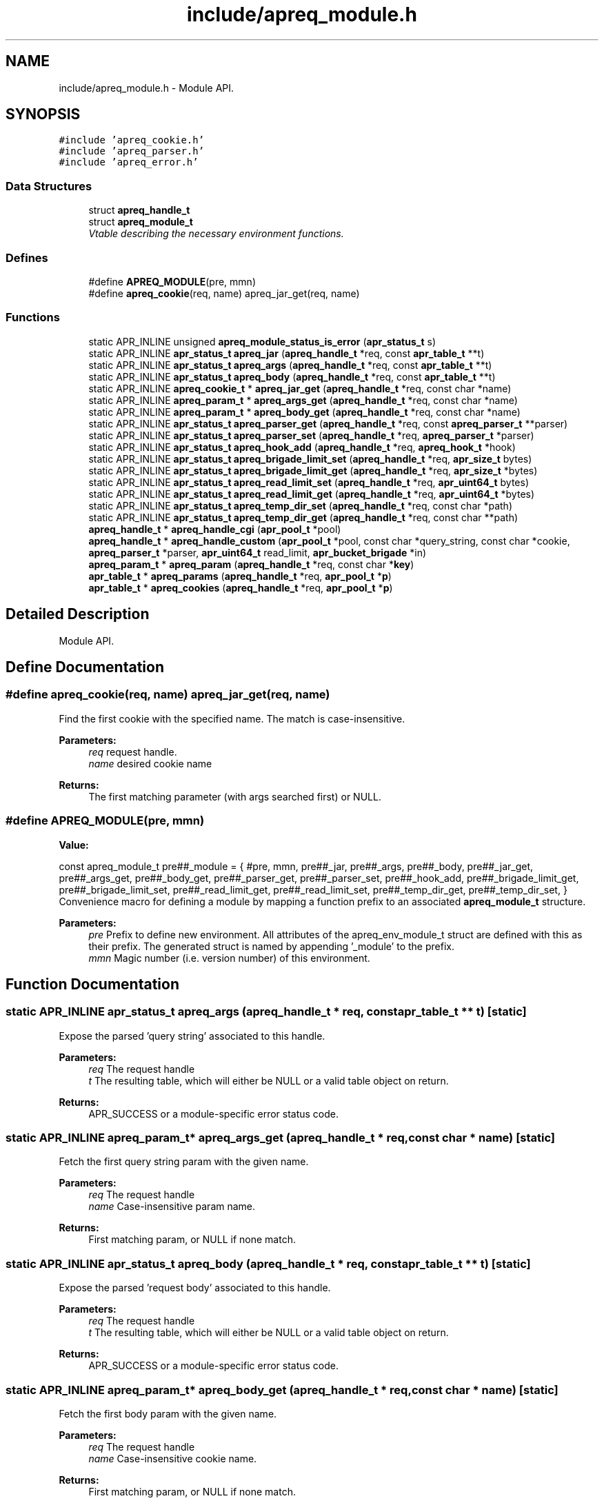 .TH "include/apreq_module.h" 3 "6 Mar 2009" "Version 2.12" "libapreq2" \" -*- nroff -*-
.ad l
.nh
.SH NAME
include/apreq_module.h \- Module API. 
.SH SYNOPSIS
.br
.PP
\fC#include 'apreq_cookie.h'\fP
.br
\fC#include 'apreq_parser.h'\fP
.br
\fC#include 'apreq_error.h'\fP
.br

.SS "Data Structures"

.in +1c
.ti -1c
.RI "struct \fBapreq_handle_t\fP"
.br
.ti -1c
.RI "struct \fBapreq_module_t\fP"
.br
.RI "\fIVtable describing the necessary environment functions. \fP"
.in -1c
.SS "Defines"

.in +1c
.ti -1c
.RI "#define \fBAPREQ_MODULE\fP(pre, mmn)"
.br
.ti -1c
.RI "#define \fBapreq_cookie\fP(req, name)   apreq_jar_get(req, name)"
.br
.in -1c
.SS "Functions"

.in +1c
.ti -1c
.RI "static APR_INLINE unsigned \fBapreq_module_status_is_error\fP (\fBapr_status_t\fP s)"
.br
.ti -1c
.RI "static APR_INLINE \fBapr_status_t\fP \fBapreq_jar\fP (\fBapreq_handle_t\fP *req, const \fBapr_table_t\fP **t)"
.br
.ti -1c
.RI "static APR_INLINE \fBapr_status_t\fP \fBapreq_args\fP (\fBapreq_handle_t\fP *req, const \fBapr_table_t\fP **t)"
.br
.ti -1c
.RI "static APR_INLINE \fBapr_status_t\fP \fBapreq_body\fP (\fBapreq_handle_t\fP *req, const \fBapr_table_t\fP **t)"
.br
.ti -1c
.RI "static APR_INLINE \fBapreq_cookie_t\fP * \fBapreq_jar_get\fP (\fBapreq_handle_t\fP *req, const char *name)"
.br
.ti -1c
.RI "static APR_INLINE \fBapreq_param_t\fP * \fBapreq_args_get\fP (\fBapreq_handle_t\fP *req, const char *name)"
.br
.ti -1c
.RI "static APR_INLINE \fBapreq_param_t\fP * \fBapreq_body_get\fP (\fBapreq_handle_t\fP *req, const char *name)"
.br
.ti -1c
.RI "static APR_INLINE \fBapr_status_t\fP \fBapreq_parser_get\fP (\fBapreq_handle_t\fP *req, const \fBapreq_parser_t\fP **parser)"
.br
.ti -1c
.RI "static APR_INLINE \fBapr_status_t\fP \fBapreq_parser_set\fP (\fBapreq_handle_t\fP *req, \fBapreq_parser_t\fP *parser)"
.br
.ti -1c
.RI "static APR_INLINE \fBapr_status_t\fP \fBapreq_hook_add\fP (\fBapreq_handle_t\fP *req, \fBapreq_hook_t\fP *hook)"
.br
.ti -1c
.RI "static APR_INLINE \fBapr_status_t\fP \fBapreq_brigade_limit_set\fP (\fBapreq_handle_t\fP *req, \fBapr_size_t\fP bytes)"
.br
.ti -1c
.RI "static APR_INLINE \fBapr_status_t\fP \fBapreq_brigade_limit_get\fP (\fBapreq_handle_t\fP *req, \fBapr_size_t\fP *bytes)"
.br
.ti -1c
.RI "static APR_INLINE \fBapr_status_t\fP \fBapreq_read_limit_set\fP (\fBapreq_handle_t\fP *req, \fBapr_uint64_t\fP bytes)"
.br
.ti -1c
.RI "static APR_INLINE \fBapr_status_t\fP \fBapreq_read_limit_get\fP (\fBapreq_handle_t\fP *req, \fBapr_uint64_t\fP *bytes)"
.br
.ti -1c
.RI "static APR_INLINE \fBapr_status_t\fP \fBapreq_temp_dir_set\fP (\fBapreq_handle_t\fP *req, const char *path)"
.br
.ti -1c
.RI "static APR_INLINE \fBapr_status_t\fP \fBapreq_temp_dir_get\fP (\fBapreq_handle_t\fP *req, const char **path)"
.br
.ti -1c
.RI "\fBapreq_handle_t\fP * \fBapreq_handle_cgi\fP (\fBapr_pool_t\fP *pool)"
.br
.ti -1c
.RI "\fBapreq_handle_t\fP * \fBapreq_handle_custom\fP (\fBapr_pool_t\fP *pool, const char *query_string, const char *cookie, \fBapreq_parser_t\fP *parser, \fBapr_uint64_t\fP read_limit, \fBapr_bucket_brigade\fP *in)"
.br
.ti -1c
.RI "\fBapreq_param_t\fP * \fBapreq_param\fP (\fBapreq_handle_t\fP *req, const char *\fBkey\fP)"
.br
.ti -1c
.RI "\fBapr_table_t\fP * \fBapreq_params\fP (\fBapreq_handle_t\fP *req, \fBapr_pool_t\fP *\fBp\fP)"
.br
.ti -1c
.RI "\fBapr_table_t\fP * \fBapreq_cookies\fP (\fBapreq_handle_t\fP *req, \fBapr_pool_t\fP *\fBp\fP)"
.br
.in -1c
.SH "Detailed Description"
.PP 
Module API. 


.SH "Define Documentation"
.PP 
.SS "#define apreq_cookie(req, name)   apreq_jar_get(req, name)"
.PP
Find the first cookie with the specified name. The match is case-insensitive.
.PP
\fBParameters:\fP
.RS 4
\fIreq\fP request handle. 
.br
\fIname\fP desired cookie name
.RE
.PP
\fBReturns:\fP
.RS 4
The first matching parameter (with args searched first) or NULL. 
.RE
.PP

.SS "#define APREQ_MODULE(pre, mmn)"
.PP
\fBValue:\fP
.PP
.nf
const apreq_module_t     \
  pre##_module = { #pre, mmn,                           \
  pre##_jar,        pre##_args,       pre##_body,       \
  pre##_jar_get,    pre##_args_get,   pre##_body_get,   \
  pre##_parser_get, pre##_parser_set, pre##_hook_add,   \
  pre##_brigade_limit_get, pre##_brigade_limit_set,     \
  pre##_read_limit_get,    pre##_read_limit_set,        \
  pre##_temp_dir_get,      pre##_temp_dir_set,          \
  }
.fi
Convenience macro for defining a module by mapping a function prefix to an associated \fBapreq_module_t\fP structure.
.PP
\fBParameters:\fP
.RS 4
\fIpre\fP Prefix to define new environment. All attributes of the apreq_env_module_t struct are defined with this as their prefix. The generated struct is named by appending '_module' to the prefix. 
.br
\fImmn\fP Magic number (i.e. version number) of this environment. 
.RE
.PP

.SH "Function Documentation"
.PP 
.SS "static APR_INLINE \fBapr_status_t\fP apreq_args (\fBapreq_handle_t\fP * req, const \fBapr_table_t\fP ** t)\fC [static]\fP"
.PP
Expose the parsed 'query string' associated to this handle.
.PP
\fBParameters:\fP
.RS 4
\fIreq\fP The request handle 
.br
\fIt\fP The resulting table, which will either be NULL or a valid table object on return.
.RE
.PP
\fBReturns:\fP
.RS 4
APR_SUCCESS or a module-specific error status code. 
.RE
.PP

.SS "static APR_INLINE \fBapreq_param_t\fP* apreq_args_get (\fBapreq_handle_t\fP * req, const char * name)\fC [static]\fP"
.PP
Fetch the first query string param with the given name.
.PP
\fBParameters:\fP
.RS 4
\fIreq\fP The request handle 
.br
\fIname\fP Case-insensitive param name.
.RE
.PP
\fBReturns:\fP
.RS 4
First matching param, or NULL if none match. 
.RE
.PP

.SS "static APR_INLINE \fBapr_status_t\fP apreq_body (\fBapreq_handle_t\fP * req, const \fBapr_table_t\fP ** t)\fC [static]\fP"
.PP
Expose the parsed 'request body' associated to this handle.
.PP
\fBParameters:\fP
.RS 4
\fIreq\fP The request handle 
.br
\fIt\fP The resulting table, which will either be NULL or a valid table object on return.
.RE
.PP
\fBReturns:\fP
.RS 4
APR_SUCCESS or a module-specific error status code. 
.RE
.PP

.SS "static APR_INLINE \fBapreq_param_t\fP* apreq_body_get (\fBapreq_handle_t\fP * req, const char * name)\fC [static]\fP"
.PP
Fetch the first body param with the given name.
.PP
\fBParameters:\fP
.RS 4
\fIreq\fP The request handle 
.br
\fIname\fP Case-insensitive cookie name.
.RE
.PP
\fBReturns:\fP
.RS 4
First matching param, or NULL if none match. 
.RE
.PP

.SS "static APR_INLINE \fBapr_status_t\fP apreq_brigade_limit_get (\fBapreq_handle_t\fP * req, \fBapr_size_t\fP * bytes)\fC [static]\fP"
.PP
Get the active brigade limit.
.PP
\fBParameters:\fP
.RS 4
\fIreq\fP The handle. 
.br
\fIbytes\fP Pointer to resulting (current) limit.
.RE
.PP
\fBReturns:\fP
.RS 4
APR_SUCCESS or a module-specific error, which may leave bytes undefined. 
.RE
.PP

.SS "static APR_INLINE \fBapr_status_t\fP apreq_brigade_limit_set (\fBapreq_handle_t\fP * req, \fBapr_size_t\fP bytes)\fC [static]\fP"
.PP
Set the active brigade limit.
.PP
\fBParameters:\fP
.RS 4
\fIreq\fP The handle. 
.br
\fIbytes\fP New limit to use.
.RE
.PP
\fBReturns:\fP
.RS 4
APR_SUCCESS or module-specific error. 
.RE
.PP

.SS "\fBapr_table_t\fP* apreq_cookies (\fBapreq_handle_t\fP * req, \fBapr_pool_t\fP * p)"
.PP
Returns a table containing all request cookies.
.PP
\fBParameters:\fP
.RS 4
\fIreq\fP the apreq request handle 
.br
\fIp\fP Allocates the returned table. 
.RE
.PP

.SS "\fBapreq_handle_t\fP* apreq_handle_cgi (\fBapr_pool_t\fP * pool)"
.PP
Create an apreq handle which is suitable for a CGI program. It reads input from stdin and writes output to stdout.
.PP
\fBParameters:\fP
.RS 4
\fIpool\fP Pool associated to this handle.
.RE
.PP
\fBReturns:\fP
.RS 4
New handle; can only be NULL if the pool allocation failed.
.RE
.PP
\fBRemarks:\fP
.RS 4
The handle gets cached in the pool's userdata, so subsequent calls will retrieve the original cached handle. 
.RE
.PP

.SS "\fBapreq_handle_t\fP* apreq_handle_custom (\fBapr_pool_t\fP * pool, const char * query_string, const char * cookie, \fBapreq_parser_t\fP * parser, \fBapr_uint64_t\fP read_limit, \fBapr_bucket_brigade\fP * in)"
.PP
Create a custom apreq handle which knows only some static values. Useful if you want to test the parser code or if you have got data from a custom source (neither \fBApache\fP 2 nor CGI).
.PP
\fBParameters:\fP
.RS 4
\fIpool\fP allocates the parse data, 
.br
\fIquery_string\fP parsed into args table 
.br
\fIcookie\fP value of the request 'Cookie' header 
.br
\fIparser\fP parses the request body 
.br
\fIread_limit\fP maximum bytes to read from the body 
.br
\fIin\fP brigade containing the request body
.RE
.PP
\fBReturns:\fP
.RS 4
new handle; can only be NULL if the pool allocation failed. 
.RE
.PP

.SS "static APR_INLINE \fBapr_status_t\fP apreq_hook_add (\fBapreq_handle_t\fP * req, \fBapreq_hook_t\fP * hook)\fC [static]\fP"
.PP
Add a parser hook for this request.
.PP
\fBParameters:\fP
.RS 4
\fIreq\fP The request handle 
.br
\fIhook\fP Hook to add.
.RE
.PP
\fBReturns:\fP
.RS 4
APR_SUCCESS or module-specific error. 
.RE
.PP

.SS "static APR_INLINE \fBapr_status_t\fP apreq_jar (\fBapreq_handle_t\fP * req, const \fBapr_table_t\fP ** t)\fC [static]\fP"
.PP
Expose the parsed 'cookie' header associated to this handle.
.PP
\fBParameters:\fP
.RS 4
\fIreq\fP The request handle 
.br
\fIt\fP The resulting table, which will either be NULL or a valid table object on return.
.RE
.PP
\fBReturns:\fP
.RS 4
APR_SUCCESS or a module-specific error status code. 
.RE
.PP

.SS "static APR_INLINE \fBapreq_cookie_t\fP* apreq_jar_get (\fBapreq_handle_t\fP * req, const char * name)\fC [static]\fP"
.PP
Fetch the first cookie with the given name.
.PP
\fBParameters:\fP
.RS 4
\fIreq\fP The request handle 
.br
\fIname\fP Case-insensitive cookie name.
.RE
.PP
\fBReturns:\fP
.RS 4
First matching cookie, or NULL if none match. 
.RE
.PP

.SS "static APR_INLINE unsigned apreq_module_status_is_error (\fBapr_status_t\fP s)\fC [static]\fP"
.PP
Defines the module-specific status codes which are commonly considered to be non-fatal.
.PP
\fBParameters:\fP
.RS 4
\fIs\fP status code returned by an \fBapreq_module_t\fP method.
.RE
.PP
\fBReturns:\fP
.RS 4
1 if s is fatal, 0 otherwise. 
.RE
.PP

.SS "\fBapreq_param_t\fP* apreq_param (\fBapreq_handle_t\fP * req, const char * key)"
.PP
Find the first query string parameter or body parameter with the specified name. The match is case-insensitive.
.PP
\fBParameters:\fP
.RS 4
\fIreq\fP request handle. 
.br
\fIkey\fP desired parameter name
.RE
.PP
\fBReturns:\fP
.RS 4
The first matching parameter (with args searched first) or NULL. 
.RE
.PP

.SS "\fBapr_table_t\fP* apreq_params (\fBapreq_handle_t\fP * req, \fBapr_pool_t\fP * p)"
.PP
Returns a table containing key-value pairs for the full request (args + body).
.PP
\fBParameters:\fP
.RS 4
\fIreq\fP request handle 
.br
\fIp\fP allocates the returned table.
.RE
.PP
\fBReturns:\fP
.RS 4
table representing all available params; is never NULL. 
.RE
.PP

.SS "static APR_INLINE \fBapr_status_t\fP apreq_parser_get (\fBapreq_handle_t\fP * req, const \fBapreq_parser_t\fP ** parser)\fC [static]\fP"
.PP
Fetch the active body parser.
.PP
\fBParameters:\fP
.RS 4
\fIreq\fP The request handle 
.br
\fIparser\fP Points to the active parser on return.
.RE
.PP
\fBReturns:\fP
.RS 4
APR_SUCCESS or module-specific error. 
.RE
.PP

.SS "static APR_INLINE \fBapr_status_t\fP apreq_parser_set (\fBapreq_handle_t\fP * req, \fBapreq_parser_t\fP * parser)\fC [static]\fP"
.PP
Set the body parser for this request.
.PP
\fBParameters:\fP
.RS 4
\fIreq\fP The request handle 
.br
\fIparser\fP New parser to use.
.RE
.PP
\fBReturns:\fP
.RS 4
APR_SUCCESS or module-specific error. 
.RE
.PP

.SS "static APR_INLINE \fBapr_status_t\fP apreq_read_limit_get (\fBapreq_handle_t\fP * req, \fBapr_uint64_t\fP * bytes)\fC [static]\fP"
.PP
Get the active read limit.
.PP
\fBParameters:\fP
.RS 4
\fIreq\fP The request handle. 
.br
\fIbytes\fP Pointer to resulting (current) limit.
.RE
.PP
\fBReturns:\fP
.RS 4
APR_SUCCESS or a module-specific error, which may leave bytes undefined. 
.RE
.PP

.SS "static APR_INLINE \fBapr_status_t\fP apreq_read_limit_set (\fBapreq_handle_t\fP * req, \fBapr_uint64_t\fP bytes)\fC [static]\fP"
.PP
Set the active read limit.
.PP
\fBParameters:\fP
.RS 4
\fIreq\fP The handle. 
.br
\fIbytes\fP New limit to use.
.RE
.PP
\fBReturns:\fP
.RS 4
APR_SUCCESS or a module-specific error. 
.RE
.PP

.SS "static APR_INLINE \fBapr_status_t\fP apreq_temp_dir_get (\fBapreq_handle_t\fP * req, const char ** path)\fC [static]\fP"
.PP
Get the active temp directory.
.PP
\fBParameters:\fP
.RS 4
\fIreq\fP The handle. 
.br
\fIpath\fP Resulting path to temp dir.
.RE
.PP
\fBReturns:\fP
.RS 4
APR_SUCCESS implies path is valid, but may also be NULL. Any other return value is module-specific, and may leave path undefined. 
.RE
.PP

.SS "static APR_INLINE \fBapr_status_t\fP apreq_temp_dir_set (\fBapreq_handle_t\fP * req, const char * path)\fC [static]\fP"
.PP
Set the active temp directory.
.PP
\fBParameters:\fP
.RS 4
\fIreq\fP The handle. 
.br
\fIpath\fP New path to use; may be NULL.
.RE
.PP
\fBReturns:\fP
.RS 4
APR_SUCCESS or a module-specific error . 
.RE
.PP

.SH "Author"
.PP 
Generated automatically by Doxygen for libapreq2 from the source code.
